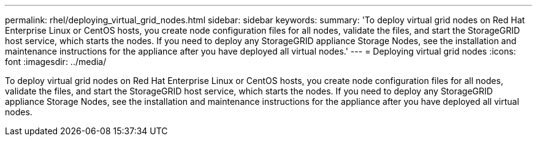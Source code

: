 ---
permalink: rhel/deploying_virtual_grid_nodes.html
sidebar: sidebar
keywords: 
summary: 'To deploy virtual grid nodes on Red Hat Enterprise Linux or CentOS hosts, you create node configuration files for all nodes, validate the files, and start the StorageGRID host service, which starts the nodes. If you need to deploy any StorageGRID appliance Storage Nodes, see the installation and maintenance instructions for the appliance after you have deployed all virtual nodes.'
---
= Deploying virtual grid nodes
:icons: font
:imagesdir: ../media/

[.lead]
To deploy virtual grid nodes on Red Hat Enterprise Linux or CentOS hosts, you create node configuration files for all nodes, validate the files, and start the StorageGRID host service, which starts the nodes. If you need to deploy any StorageGRID appliance Storage Nodes, see the installation and maintenance instructions for the appliance after you have deployed all virtual nodes.
